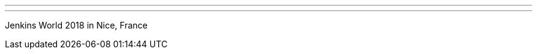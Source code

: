 ---
:page-eventTitle: Jenkins World Europe 2018
:page-eventStartDate: 2018-10-22T8:00:00
:page-eventLink: https://www.cvent.com/d/stqb2s?RefID=JenkIO
---
Jenkins World 2018 in Nice, France
